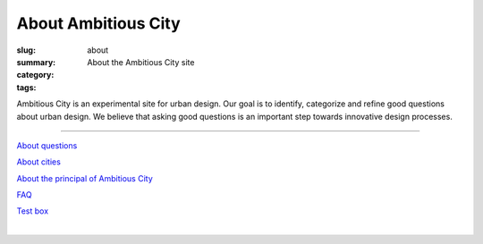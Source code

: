 About Ambitious City
==================================================

:slug: about
:summary: About the Ambitious City site
:category: 
:tags: 


Ambitious City is an experimental site for urban design. Our goal is to identify, categorize and refine good questions about urban design. We believe that asking good questions is an important step towards innovative design processes. 

------


`About questions <{filename} about-questions/about-questions.rst>`_

`About cities <{filename} about-cities/about-cities.rst>`_

`About the principal of Ambitious City <{filename} about-mc/about-mc.rst>`_

`FAQ <{filename} faq.rst>`_

`Test box <{filename} testBox.rst>`_

|

.. .. figure:: /images/overall-process-1.svg
.. 	:alt: overall process
.. 	:figwidth: 100%
.. 	:width: 200px

.. 	The stuff discussed within Ambitious City.
